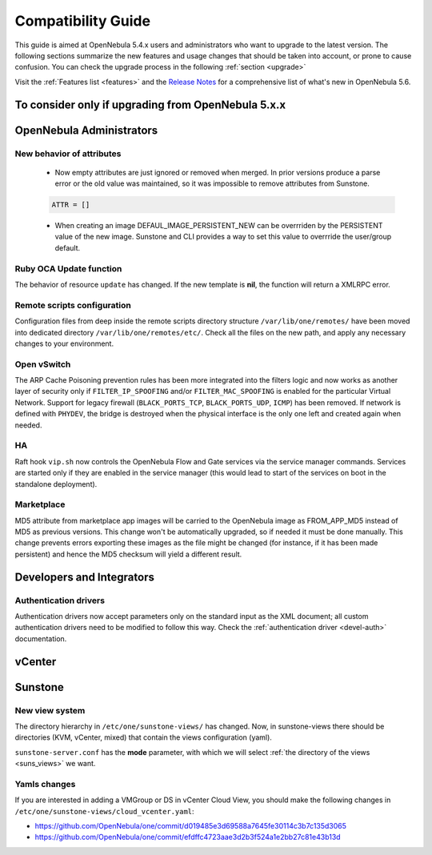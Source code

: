 
.. _compatibility:

====================
Compatibility Guide
====================

This guide is aimed at OpenNebula 5.4.x users and administrators who want to upgrade to the latest version. The following sections summarize the new features and usage changes that should be taken into account, or prone to cause confusion. You can check the upgrade process in the following :ref:`section <upgrade>`

Visit the :ref:`Features list <features>` and the `Release Notes <http://opennebula.org/software/release/>`_ for a comprehensive list of what's new in OpenNebula 5.6.

To consider only if upgrading from OpenNebula 5.x.x
================================================================================

OpenNebula Administrators
================================================================================

New behavior of attributes
--------------------------------------------------------------------------------

  * Now empty attributes are just ignored or removed when merged. In prior versions produce a parse error or the old value was maintained, so it was impossible to remove attributes from Sunstone.

  .. code-block:: yaml

    ATTR = []

  * When creating an image DEFAUL_IMAGE_PERSISTENT_NEW can be overrriden by the PERSISTENT value of the new image. Sunstone and CLI provides a way to set this value to overrride the user/group default.



Ruby OCA Update function
--------------------------------------------------------------------------------

The behavior of resource ``update`` has changed. If the new template is **nil**, the function will return a XMLRPC error.


Remote scripts configuration
--------------------------------------------------------------------------------

Configuration files from deep inside the remote scripts directory structure ``/var/lib/one/remotes/`` have been moved into dedicated directory ``/var/lib/one/remotes/etc/``. Check all the files on the new path, and apply any necessary changes to your environment.

Open vSwitch
--------------------------------------------------------------------------------

The ARP Cache Poisoning prevention rules has been more integrated into the filters logic and now works as another layer of security only if ``FILTER_IP_SPOOFING`` and/or ``FILTER_MAC_SPOOFING`` is enabled for the particular Virtual Network. Support for legacy firewall (``BLACK_PORTS_TCP``, ``BLACK_PORTS_UDP``, ``ICMP``) has been removed. If network is defined with ``PHYDEV``, the bridge is destroyed when the physical interface is the only one left and created again when needed.

HA
--------------------------------------------------------------------------------

Raft hook ``vip.sh`` now controls the OpenNebula Flow and Gate services via the service manager commands. Services are started only if they are enabled in the service manager (this would lead to start of the services on boot in the standalone deployment).

Marketplace
--------------------------------------------------------------------------------

MD5 attribute from marketplace app images will be carried to the OpenNebula image as FROM_APP_MD5 instead of MD5 as previous versions. This change won't be automatically upgraded, so if needed it must be done manually. This change prevents errors exporting these images as the file might be changed (for instance, if it has been made persistent) and hence the MD5 checksum will yield a different result.

Developers and Integrators
================================================================================

Authentication drivers
--------------------------------------------------------------------------------
Authentication drivers now accept parameters only on the standard input as the XML document; all custom authentication drivers need to be modified to follow this way. Check the :ref:`authentication driver <devel-auth>` documentation.

vCenter
================================================================================

Sunstone
================================================================================

New view system
--------------------------------------------------------------------------------

The directory hierarchy in ``/etc/one/sunstone-views/`` has changed. Now, in sunstone-views there should be directories (KVM, vCenter, mixed) that contain the views configuration (yaml).

``sunstone-server.conf`` has the **mode** parameter, with which we will select :ref:`the directory of the views <suns_views>` we want.

Yamls changes
--------------------------------------------------------------------------------

If you are interested in adding a VMGroup or DS in vCenter Cloud View, you should make the following changes in ``/etc/one/sunstone-views/cloud_vcenter.yaml``:

- https://github.com/OpenNebula/one/commit/d019485e3d69588a7645fe30114c3b7c135d3065
- https://github.com/OpenNebula/one/commit/efdffc4723aae3d2b3f524a1e2bb27c81e43b13d

